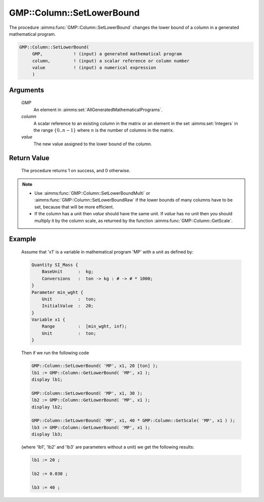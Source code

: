 .. aimms:procedure:: GMP::Column::SetLowerBound(GMP, column, value)

.. _GMP::Column::SetLowerBound:

GMP::Column::SetLowerBound
==========================

The procedure :aimms:func:`GMP::Column::SetLowerBound` changes the lower bound of
a column in a generated mathematical program.

.. code-block:: aimms

    GMP::Column::SetLowerBound(
         GMP,            ! (input) a generated mathematical program
         column,         ! (input) a scalar reference or column number
         value           ! (input) a numerical expression
         )

Arguments
---------

    *GMP*
        An element in :aimms:set:`AllGeneratedMathematicalPrograms`.

    *column*
        A scalar reference to an existing column in the matrix or an element in the
        set :aimms:set:`Integers` in the range :math:`\{ 0 .. n-1 \}` where :math:`n` is the
        number of columns in the matrix.

    *value*
        The new value assigned to the lower bound of the column.

Return Value
------------

    The procedure returns 1 on success, and 0 otherwise.

.. note::

    -  Use :aimms:func:`GMP::Column::SetLowerBoundMulti` or :aimms:func:`GMP::Column::SetLowerBoundRaw`
       if the lower bounds of many columns have to be set, because that will
       be more efficient.

    -  If the column has a unit then *value* should have the same unit. If
       *value* has no unit then you should multiply it by the column scale,
       as returned by the function :aimms:func:`GMP::Column::GetScale`.

Example
-------

    Assume that 'x1' is a variable in mathematical program 'MP' with a unit
    as defined by: 

    .. code-block:: aimms

               Quantity SI_Mass {
                   BaseUnit      :  kg;
                   Conversions   :  ton -> kg : # -> # * 1000;
               }
               Parameter min_wght {
                   Unit          :  ton;
                   InitialValue  :  20;
               }
               Variable x1 {
                   Range         :  [min_wght, inf);
                   Unit          :  ton;
               }

    Then if we run the following code 

    .. code-block:: aimms

               GMP::Column::SetLowerBound( 'MP', x1, 20 [ton] );
               lb1 := GMP::Column::GetLowerBound( 'MP', x1 );
               display lb1;

               GMP::Column::SetLowerBound( 'MP', x1, 30 );
               lb2 := GMP::Column::GetLowerBound( 'MP', x1 );
               display lb2;

               GMP::Column::SetLowerBound( 'MP', x1, 40 * GMP::Column::GetScale( 'MP', x1 ) );
               lb3 := GMP::Column::GetLowerBound( 'MP', x1 );
               display lb3;
    
    (where 'lb1', 'lb2' and 'lb3' are parameters without a unit) we get the following results: 
    
    .. code-block:: aimms

               lb1 := 20 ;

               lb2 := 0.030 ;

               lb3 := 40 ;

.. seealso::

    The routines :aimms:func:`GMP::Instance::Generate`, :aimms:func:`GMP::Column::SetLowerBoundMulti`, :aimms:func:`GMP::Column::SetLowerBoundRaw`, :aimms:func:`GMP::Column::SetUpperBound`, :aimms:func:`GMP::Column::GetLowerBound` and :aimms:func:`GMP::Column::GetScale`.

